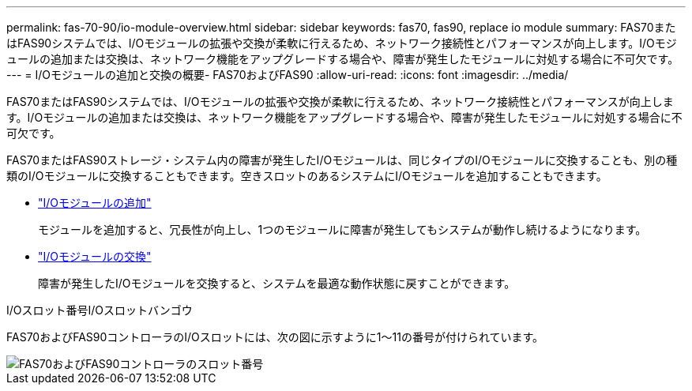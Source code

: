 ---
permalink: fas-70-90/io-module-overview.html 
sidebar: sidebar 
keywords: fas70, fas90, replace io module 
summary: FAS70またはFAS90システムでは、I/Oモジュールの拡張や交換が柔軟に行えるため、ネットワーク接続性とパフォーマンスが向上します。I/Oモジュールの追加または交換は、ネットワーク機能をアップグレードする場合や、障害が発生したモジュールに対処する場合に不可欠です。 
---
= I/Oモジュールの追加と交換の概要- FAS70およびFAS90
:allow-uri-read: 
:icons: font
:imagesdir: ../media/


[role="lead"]
FAS70またはFAS90システムでは、I/Oモジュールの拡張や交換が柔軟に行えるため、ネットワーク接続性とパフォーマンスが向上します。I/Oモジュールの追加または交換は、ネットワーク機能をアップグレードする場合や、障害が発生したモジュールに対処する場合に不可欠です。

FAS70またはFAS90ストレージ・システム内の障害が発生したI/Oモジュールは、同じタイプのI/Oモジュールに交換することも、別の種類のI/Oモジュールに交換することもできます。空きスロットのあるシステムにI/Oモジュールを追加することもできます。

* link:io-module-add.html["I/Oモジュールの追加"]
+
モジュールを追加すると、冗長性が向上し、1つのモジュールに障害が発生してもシステムが動作し続けるようになります。

* link:io-module-replace.html["I/Oモジュールの交換"]
+
障害が発生したI/Oモジュールを交換すると、システムを最適な動作状態に戻すことができます。



.I/Oスロット番号I/Oスロットバンゴウ
FAS70およびFAS90コントローラのI/Oスロットには、次の図に示すように1～11の番号が付けられています。

image::../media/drw_a1K_back_slots_labeled_ieops-2162.svg[FAS70およびFAS90コントローラのスロット番号]
